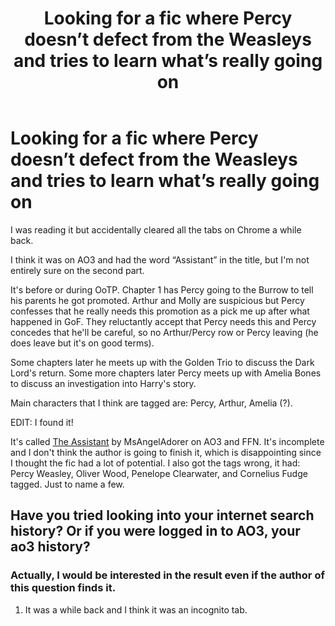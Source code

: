 #+TITLE: Looking for a fic where Percy doesn’t defect from the Weasleys and tries to learn what’s really going on

* Looking for a fic where Percy doesn’t defect from the Weasleys and tries to learn what’s really going on
:PROPERTIES:
:Author: Sweet_Xocoatl
:Score: 6
:DateUnix: 1599389654.0
:DateShort: 2020-Sep-06
:FlairText: What's That Fic?
:END:
I was reading it but accidentally cleared all the tabs on Chrome a while back.

I think it was on AO3 and had the word “Assistant” in the title, but I'm not entirely sure on the second part.

It's before or during OoTP. Chapter 1 has Percy going to the Burrow to tell his parents he got promoted. Arthur and Molly are suspicious but Percy confesses that he really needs this promotion as a pick me up after what happened in GoF. They reluctantly accept that Percy needs this and Percy concedes that he'll be careful, so no Arthur/Percy row or Percy leaving (he does leave but it's on good terms).

Some chapters later he meets up with the Golden Trio to discuss the Dark Lord's return. Some more chapters later Percy meets up with Amelia Bones to discuss an investigation into Harry's story.

Main characters that I think are tagged are: Percy, Arthur, Amelia (?).

EDIT: I found it!

It's called [[https://archiveofourown.org/works/23215195/chapters/55577569][The Assistant]] by MsAngelAdorer on AO3 and FFN. It's incomplete and I don't think the author is going to finish it, which is disappointing since I thought the fic had a lot of potential. I also got the tags wrong, it had: Percy Weasley, Oliver Wood, Penelope Clearwater, and Cornelius Fudge tagged. Just to name a few.


** Have you tried looking into your internet search history? Or if you were logged in to AO3, your ao3 history?
:PROPERTIES:
:Author: BookAddiction1
:Score: 3
:DateUnix: 1599398185.0
:DateShort: 2020-Sep-06
:END:

*** Actually, I would be interested in the result even if the author of this question finds it.
:PROPERTIES:
:Author: ceplma
:Score: 3
:DateUnix: 1599405776.0
:DateShort: 2020-Sep-06
:END:

**** It was a while back and I think it was an incognito tab.
:PROPERTIES:
:Author: Sweet_Xocoatl
:Score: 3
:DateUnix: 1599415153.0
:DateShort: 2020-Sep-06
:END:
